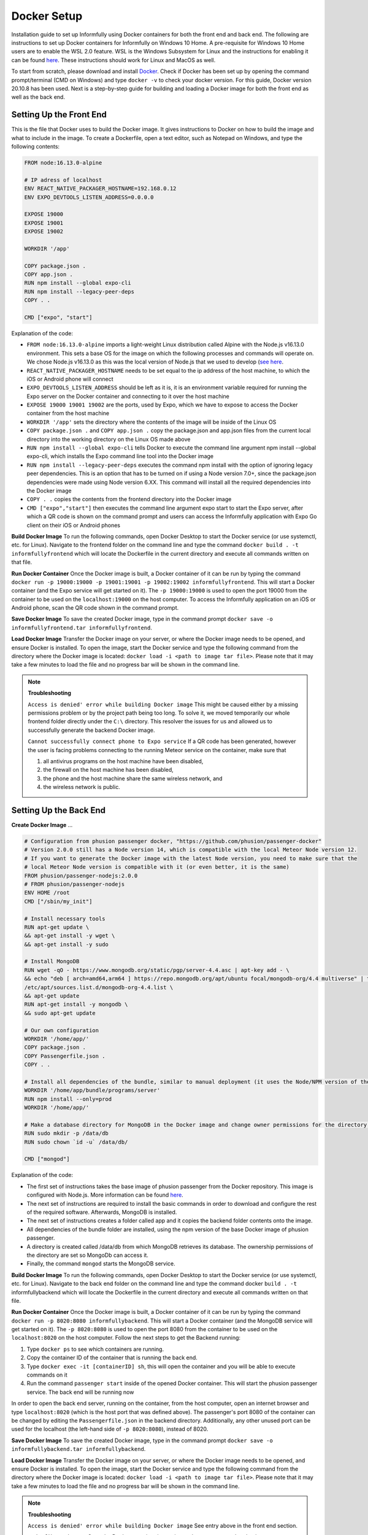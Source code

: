 Docker Setup
============

Installation guide to set up Informfully using Docker containers for both the front end and back end.
The following are instructions to set up Docker containers for Informfully on Windows 10 Home.
A pre-requisite for Windows 10 Home users are to enable the WSL 2.0 feature.
WSL is the Windows Subsystem for Linux and the instructions for enabling it can be found `here <https://docs.microsoft.com/en-us/windows/wsl/install-win10>`_.
These instructions should work for Linux and MacOS as well.

To start from scratch, please download and install `Docker <https://www.docker.com/products/docker-desktop>`_.
Check if Docker has been set up by opening the command prompt/terminal (CMD on Windows) and type ``docker -v`` to check your docker version.
For this guide, Docker version 20.10.8 has been used.
Next is a step-by-step guide for building and loading a Docker image for both the front end as well as the back end.

Setting Up the Front End
------------------------

This is the file that Docker uses to build the Docker image.
It gives instructions to Docker on how to build the image and what to include in the image.
To create a Dockerfile, open a text editor, such as Notepad on Windows, and type the following contents:

.. code-block:: python

    FROM node:16.13.0-alpine

    # IP adress of localhost
    ENV REACT_NATIVE_PACKAGER_HOSTNAME=192.168.0.12
    ENV EXPO_DEVTOOLS_LISTEN_ADDRESS=0.0.0.0

    EXPOSE 19000
    EXPOSE 19001
    EXPOSE 19002

    WORKDIR '/app'

    COPY package.json .
    COPY app.json .
    RUN npm install --global expo-cli
    RUN npm install --legacy-peer-deps
    COPY . .

    CMD ["expo", "start"]

Explanation of the code:

* ``FROM node:16.13.0-alpine`` imports a light-weight Linux distribution called Alpine with the Node.js v16.13.0 environment. This sets a base OS for the image on which the following processes and commands will operate on. We chose Node.js v16.13.0 as this was the local version of Node.js that we used to develop (`see here <https://informfully.readthedocs.io/en/latest/development.html>`_.
* ``REACT_NATIVE_PACKAGER_HOSTNAME`` needs to be set equal to the ip address of the host machine, to which the iOS or Android phone will connect
* ``EXPO_DEVTOOLS_LISTEN_ADDRESS`` should be left as it is, it is an environment variable required for running the Expo server on the Docker container and connecting to it over the host machine
* ``EXPOSE 19000 19001 19002`` are the ports, used by Expo, which we have to expose to access the Docker container from the host machine
* ``WORKDIR '/app'`` sets the directory where the contents of the image will be inside of the Linux OS
* ``COPY package.json .`` and ``COPY app.json .`` copy the package.json and app.json files from the current local directory into the working directory on the Linux OS made above
* ``RUN npm install --global expo-cli`` tells Docker to execute the command line argument npm install --global expo-cli, which installs the Expo command line tool into the Docker image
* ``RUN npm install --legacy-peer-deps`` executes the command npm install with the option of ignoring legacy peer dependencies. This is an option that has to be turned on if using a Node version 7.0+, since the package.json dependencies were made using Node version 6.XX. This command will install all the required dependencies into the Docker image
* ``COPY . .`` copies the contents from the frontend directory into the Docker image
* ``CMD ["expo","start"]`` then executes the command line argument expo start to start the Expo server, after which a QR code is shown on the command prompt and users can access the Informfully application with Expo Go client on their iOS or Android phones

**Build Docker Image** To run the following commands, open Docker Desktop to start the Docker service (or use systemctl, etc. for Linux).
Navigate to the frontend folder on the command line and type the command ``docker build . -t informfullyfrontend`` which will locate the Dockerfile in the current directory and execute all commands written on that file.

**Run Docker Container** Once the Docker image is built, a Docker container of it can be run by typing the command ``docker run -p 19000:19000 -p 19001:19001 -p 19002:19002 informfullyfrontend``.
This will start a Docker container (and the Expo service will get started on it). The ``-p 19000:19000`` is used to open the port 19000 from the container to be used on the ``localhost:19000`` on the host computer.
To access the Informfully application on an iOS or Android phone, scan the QR code shown in the command prompt.

**Save Docker Image** To save the created Docker image, type in the command prompt ``docker save -o informfullyfrontend.tar informfullyfrontend``.

**Load Docker Image** Transfer the Docker image on your server, or where the Docker image needs to be opened, and ensure Docker is installed.
To open the image, start the Docker service and type the following command from the directory where the Docker image is located: ``docker load -i <path to image tar file>``.
Please note that it may take a few minutes to load the file and no progress bar will be shown in the command line.

.. note::

    **Troubleshooting** 

    ``Access is denied' error while building Docker image`` This might be caused either by a missing permissions problem or by the project path being too long.
    To solve it, we moved temporarily our whole frontend folder directly under the ``C:\`` directory.
    This resolver the issues for us and allowed us to successfully generate the backend Docker image.

    ``Cannot successfully connect phone to Expo service`` If a QR code has been generated, however the user is facing problems connecting to the running Meteor service on the container, make sure that
    
    #.  all antivirus programs on the host machine have been disabled,
    
    #.  the firewall on the host machine has been disabled,
    
    #.  the phone and the host machine share the same wireless network, and
    
    #.  the wireless network is public.

Setting Up the Back End
-----------------------

**Create Docker Image** ...

.. code-block:: python

    # Configuration from phusion passenger docker, "https://github.com/phusion/passenger-docker"
    # Version 2.0.0 still has a Node version 14, which is compatible with the local Meteor Node version 12.
    # If you want to generate the Docker image with the latest Node version, you need to make sure that the
    # local Meteor Node version is compatible with it (or even better, it is the same)
    FROM phusion/passenger-nodejs:2.0.0
    # FROM phusion/passenger-nodejs
    ENV HOME /root
    CMD ["/sbin/my_init"]  

    # Install necessary tools
    RUN apt-get update \
    && apt-get install -y wget \
    && apt-get install -y sudo

    # Install MongoDB
    RUN wget -qO - https://www.mongodb.org/static/pgp/server-4.4.asc | apt-key add - \
    && echo "deb [ arch=amd64,arm64 ] https://repo.mongodb.org/apt/ubuntu focal/mongodb-org/4.4 multiverse" | tee 
    /etc/apt/sources.list.d/mongodb-org-4.4.list \
    && apt-get update
    RUN apt-get install -y mongodb \
    && sudo apt-get update

    # Our own configuration
    WORKDIR '/home/app/'
    COPY package.json .
    COPY Passengerfile.json .
    COPY . .

    # Install all dependencies of the bundle, similar to manual deployment (it uses the Node/NPM version of the Docker image)
    WORKDIR '/home/app/bundle/programs/server'
    RUN npm install --only=prod
    WORKDIR '/home/app/'

    # Make a database directory for MongoDB in the Docker image and change owner permissions for the directory to allow access
    RUN sudo mkdir -p /data/db
    RUN sudo chown `id -u` /data/db/

    CMD ["mongod"]

Explanation of the code:

* The first set of instructions takes the base image of phusion passenger from the Docker repository. This image is configured with Node.js. More information can be found `here <https://github.com/phusion/passenger-docker>`_.
* The next set of instructions are required to install the basic commands in order to download and configure the rest of the required software. Afterwards, MongoDB is installed.
* The next set of instructions creates a folder called app and it copies the backend folder contents onto the image.
* All dependencies of the bundle folder are installed, using the npm version of the base Docker image of phusion passenger.
* A directory is created called /data/db from which MongoDB retrieves its database. The ownership permissions of the directory are set so MongoDb can access it.
* Finally, the command ``mongod`` starts the MongoDB service.

**Build Docker Image** To run the following commands, open Docker Desktop to start the Docker service (or use systemctl, etc. for Linux).
Navigate to the back end folder on the command line and type the command docker ``build . -t`` informfullybackend which will locate the Dockerfile in the current directory and execute all commands written on that file.

**Run Docker Container** Once the Docker image is built, a Docker container of it can be run by typing the command ``docker run -p 8020:8080 informfullybackend``.
This will start a Docker container (and the MongoDB service will get started on it).
The ``-p 8020:8080`` is used to open the port 8080 from the container to be used on the ``localhost:8020`` on the host computer.
Follow the next steps to get the Backend running:

#.  Type ``docker ps`` to see which containers are running.

#.  Copy the container ID of the container that is running the back end.

#.  Type ``docker exec -it [containerID] sh``, this will open the container and you will be able to execute commands on it

#.  Run the command ``passenger start`` inside of the opened Docker container. This will start the phusion passenger service. The back end will be running now

In order to open the back end server, running on the container, from the host computer, open an internet browser and type ``localhost:8020`` (which is the host port that was defined above).
The passenger's port 8080 of the container can be changed by editing the ``Passengerfile.json`` in the backend directory.
Additionally, any other unused port can be used for the localhost (the left-hand side of ``-p 8020:8080``), instead of 8020.

**Save Docker Image** To save the created Docker image, type in the command prompt ``docker save -o informfullybackend.tar informfullybackend``.

**Load Docker Image** Transfer the Docker image on your server, or where the Docker image needs to be opened, and ensure Docker is installed.
To open the image, start the Docker service and type the following command from the directory where the Docker image is located: ``docker load -i <path to image tar file>``.
Please note that it may take a few minutes to load the file and no progress bar will be shown in the command line.

.. note::

    **Troubleshooting** 

    ``Access is denied' error while building Docker image`` See entry above in the front end section.

    ``Node fibers issues`` Once the Docker container is running and you try to start the phusion passenger server, there may be an error message regarding node fibers.
    This is most probably caused, because the Node.js version of Meteor, with which the bundle folder was generated, is different from the one in the Docker image, which the phusion passenger server uses.

    To solve this problem, you would have to upgrade the Meteor version of the project (by running ``meteor upgrade``) or using an older version of phusion passenger's base Docker image.
    In our case, we used an older version of phusion passenger's base Docker image, which supports Node.js v14.
